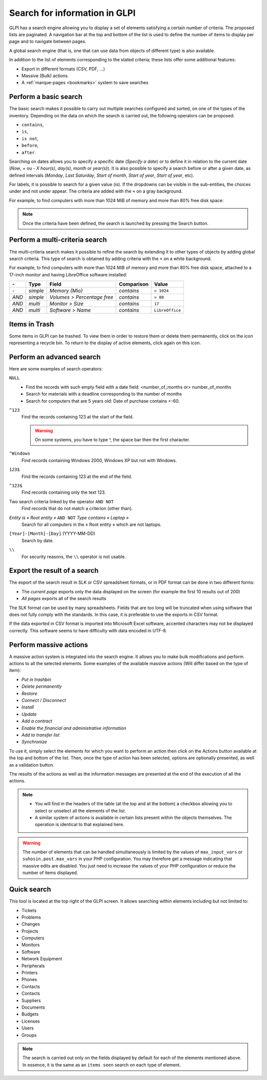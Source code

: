 Search for information in GLPI
=====================================

GLPI has a search engine allowing you to display a set of elements satisfying a certain number of criteria. The proposed lists are paginated. A navigation bar at the top and bottom of the list is used to define the number of items to display per page and to navigate between pages.

A global search engine (that is, one that can use data from objects of different type) is also available.

In addition to the list of elements corresponding to the stated criteria; these lists offer some additional features:

* Export in different formats (CSV, PDF, ...)
* Massive (Bulk) actions
* A :ref:`marque-pages <bookmarks>` system to save searches

Perform a basic search
-------------------------------

The basic search makes it possible to carry out multiple searches configured and sorted, on one of the types of the inventory. Depending on the data on which the search is carried out, the following operators can be proposed:

* ``contains``,
* ``is``,
* ``is not``,
* ``before``,
* ``after``.

Searching on dates allows you to specify a specific date (*Specify a date*) or to define it in relation to the current date (*Now*, *+* ou *-* *X* *hour(s)*, *day(s)*, *month* or *year(s)*). It is also possible to specify a search before or after a given date, as defined intervals (*Monday*, *Last Saturday*, *Start of month*, *Start of year*, *Start of year*, etc).

For labels, it is possible to search for a given value (*is*). If the dropdowns can be visible in the sub-entities, the choices under and not under appear. The criteria are added with the ``+`` on a gray background.

For example, to find computers with more than 1024 MiB of memory and more than 80% free disk space:

====   ========  =============================  ===========  ======
*-*    Type      Field                          Comparison   Value
====   ========  =============================  ===========  ======
*-*    *simple*  *Memory*                       *contains*   ``> 1024``
*AND*  *simple*  *Volumes - Percentage free*    *contains*   ``> 80``
====   ========  =============================  ===========  ======

.. note::

   Once the criteria have been defined, the search is launched by pressing the Search button.

Perform a multi-criteria search
--------------------------------------

The multi-criteria search makes it possible to refine the search by extending it to other types of objects by adding global search criteria. This type of search is obtained by adding criteria with the ``+`` on a white background.

For example, to find computers with more than 1024 MiB of memory and more than 80% free disk space, attached to a 17-inch monitor and having LibreOffice software installed:

=====  ========  =============================  ===========  ======
*-*    Type      Field                          Comparison   Value
=====  ========  =============================  ===========  ======
*-*    *simple*  *Memory (Mio)*                 *contains*   ``> 1024``
*AND*  *simple*  *Volumes > Percentage free*    *contains*   ``> 80``
*AND*  *multi*   *Monitor > Size*               *contains*   ``17``
*AND*  *multi*   *Software > Name*              *contains*   ``LibreOffice``
=====  ========  =============================  ===========  ======

Items in Trash
--------------------------

Some items in GLPI can be trashed. To view them in order to restore them or delete them permanently, click on the icon representing a recycle bin. To return to the display of active elements, click again on this icon.

Perform an advanced search
-------------------------------

Here are some examples of search operators:

``NULL``
   * Find the records with such empty field with a date field: <number_of_months or> number_of_months
   * Search for materials with a deadline corresponding to the number of months
   * Search for computers that are 5 years old: Date of purchase contains <-60.
``^123``
   Find the records containing 123 at the start of the field.

   .. warning::

      On some systems, you have to type ^, the space bar then the first character.

``^Windows``
   Find records containing Windows 2000, Windows XP but not with Windows.
``123$``
   Find the records containing 123 at the end of the field.
``^123$``
   Find records containing only the text 123.
Two search criteria linked by the operator ``AND NOT``
   Find records that do not match a criterion (other than).
*Entity is « Root entity »* ``AND NOT`` *Type contains « Laptop »*
   Search for all computers in the « Root entity » which are not laptops.

   .. image:: images/search_example.png
      :alt: Search interface

``[Year]-[Month]-[Day]`` (YYYY-MM-DD)
   Search by date.
``\\``
   For security reasons, the ``\\`` operator is not usable.

Export the result of a search
------------------------------------

The export of the search result in SLK or CSV spreadsheet formats, or in PDF format can be done in two different forms:

* The *current page* exports only the data displayed on the screen (for example the first 10 results out of 200)
* *All pages* exports all of the search results

The SLK format can be used by many spreadsheets. Fields that are too long will be truncated when using software that does not fully comply with the standards. In this case, it is preferable to use the exports in CSV format.

If the data exported in CSV format is imported into Microsoft Excel software, accented characters may not be displayed correctly. This software seems to have difficulty with data encoded in UTF-8.

Perform massive actions
------------------------------

A massive action system is integrated into the search engine. It allows you to make bulk modifications and perform actions to all the selected elements. Some examples of the available massive actions (Will differ based on the type of item):

* *Put in trashbin*
* *Delete permanently*
* *Restore*
* *Connect* / *Disconnect*
* *Install*
* *Update*
* *Add a contract*
* *Enable the financial and administrative information*
* *Add to transfer list*
* *Synchronize*

To use it, simply select the elements for which you want to perform an action then click on the Actions button available at the top and bottom of the list. Then, once the type of action has been selected, options are optionally presented, as well as a validation button.

The results of the actions as well as the information messages are presented at the end of the execution of all the actions.

.. note::

   * You will find in the headers of the table (at the top and at the bottom) a checkbox allowing you to select or unselect all the elements of the list.
   * A similar system of actions is available in certain lists present within the objects themselves. The operation is identical to that explained here.

.. warning::

   The number of elements that can be handled simultaneously is limited by the values ​​of ``max_input_vars`` or ``suhosin.post.max_vars`` in your PHP configuration. You may therefore get a message indicating that massive edits are disabled. You just need to increase the values ​​of your PHP configuration or reduce the number of items displayed.

Quick search
----------------

.. image:: images/search_quick.png
   :alt: Quick search box

This tool is located at the top right of the GLPI screen. It allows searching within elements including but not limited to:

* Tickets
* Problems
* Changes
* Projects
* Computers
* Monitors
* Software
* Network Equipment
* Peripherals
* Printers
* Phones
* Contacts
* Contacts
* Suppliers
* Documents
* Budgets
* Licenses
* Users
* Groups

.. note::

   The search is carried out only on the fields displayed by default for each of the elements mentioned above. In essence, it is the same as an ``items seen`` search on each type of element.